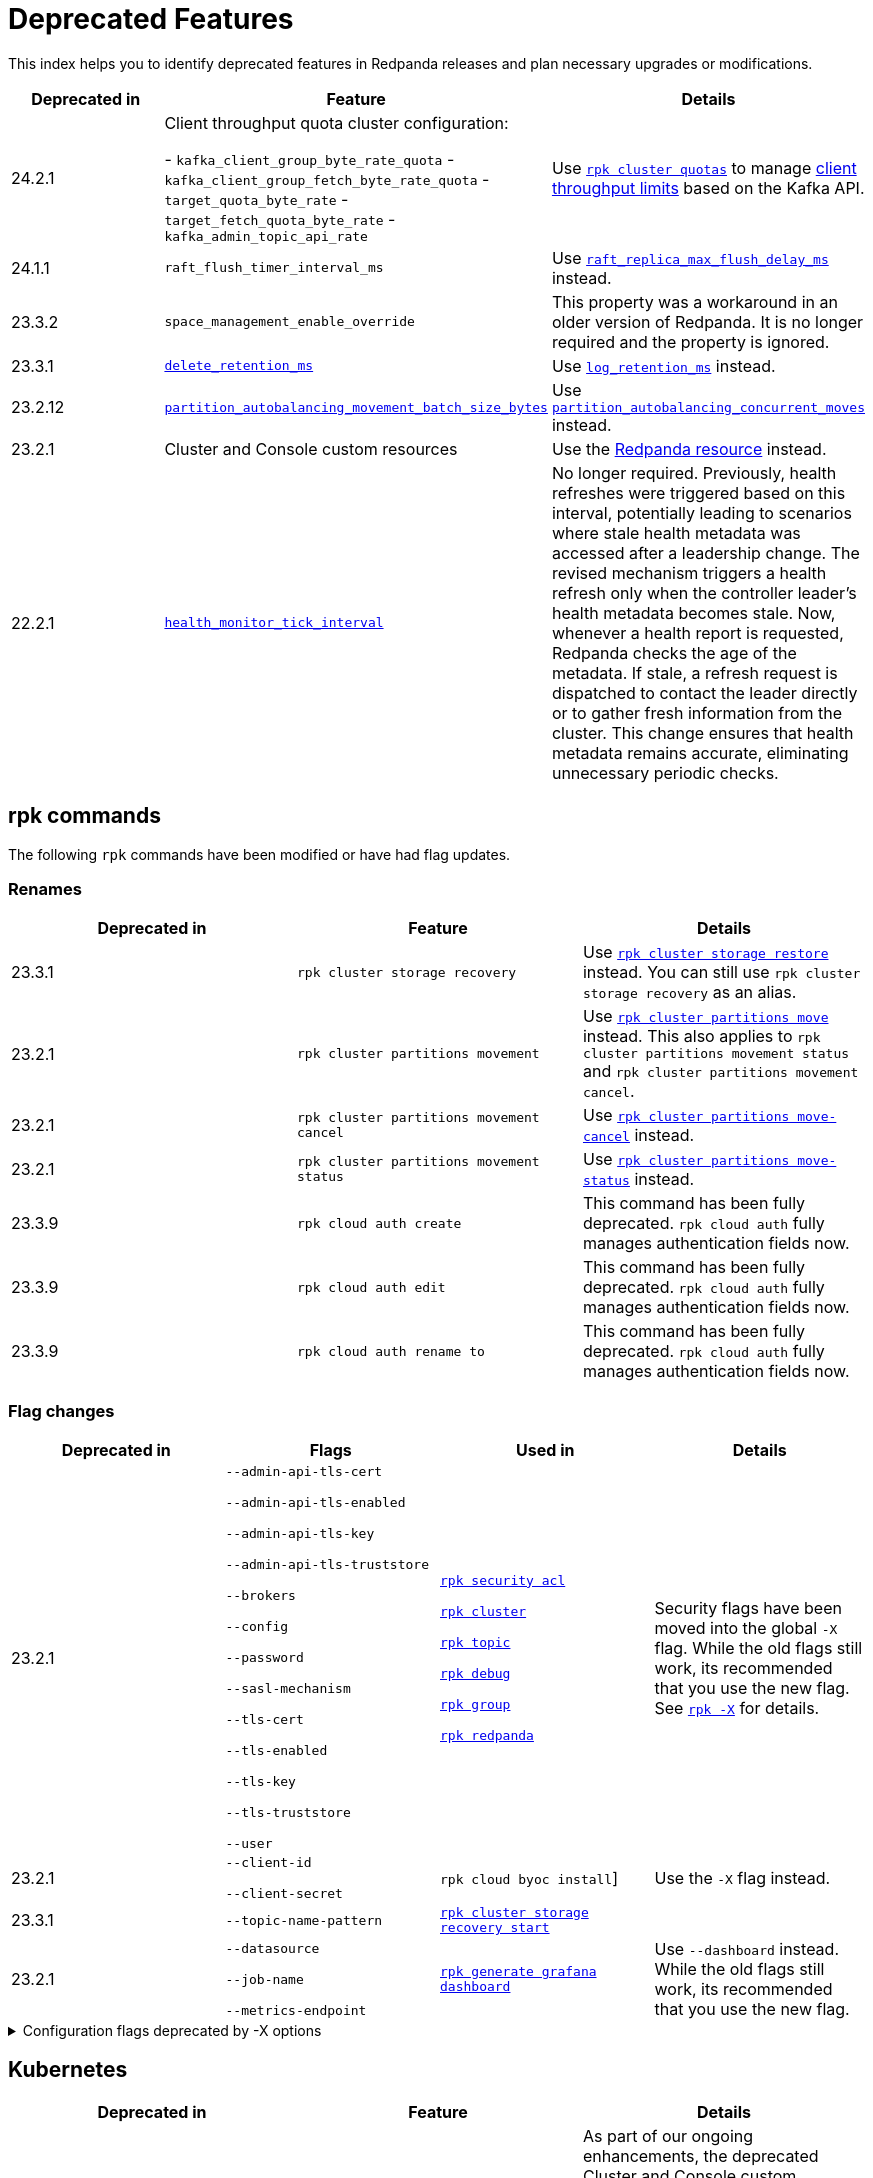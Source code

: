 = Deprecated Features
:description: See a list of deprecated features in Redpanda releases and plan necessary upgrades or modifications.
:page-categories: Upgrades
:page-aliases: reference:rpk/rpk-cloud/rpk-cloud-auth-create.adoc, reference:rpk/rpk-cloud/rpk-cloud-auth-edit.adoc, reference:rpk/rpk-cloud/rpk-cloud-auth-rename-to.adoc, upgrade:migrate/kubernetes/operator.adoc
// tag::single-source[]

This index helps you to identify deprecated features in Redpanda releases and plan necessary upgrades or modifications.

[.sortable]
|===
| Deprecated in  | Feature | Details

| 24.2.1
| Client throughput quota cluster configuration:

- `kafka_client_group_byte_rate_quota`
- `kafka_client_group_fetch_byte_rate_quota`
- `target_quota_byte_rate`
- `target_fetch_quota_byte_rate`
- `kafka_admin_topic_api_rate`
| Use xref:reference:rpk/rpk-cluster/rpk-cluster-quotas.adoc[`rpk cluster quotas`] to manage xref:manage:cluster-maintenance/manage-throughput.adoc#client-throughput-limits[client throughput limits] based on the Kafka API.

| 24.1.1
| `raft_flush_timer_interval_ms`
| Use xref:reference:cluster-properties.adoc#raft_replica_max_flush_delay_ms[`raft_replica_max_flush_delay_ms`] instead.

| 23.3.2
| `space_management_enable_override`
| This property was a workaround in an older version of Redpanda. It is no longer required and the property is ignored.

| 23.3.1
| xref:reference:cluster-properties.adoc#delete_retention_ms[`delete_retention_ms`]
| Use xref:reference:cluster-properties.adoc#log_retention_ms[`log_retention_ms`] instead.

| 23.2.12
| xref:reference:tunable-properties.adoc#partition_autobalancing_movement_batch_size_bytes[`partition_autobalancing_movement_batch_size_bytes`]
| Use xref:reference:tunable-properties.adoc#partition_autobalancing_concurrent_moves[`partition_autobalancing_concurrent_moves`] instead.

ifndef::env-cloud[]
| 23.2.1
| Cluster and Console custom resources
| Use the xref:reference:k-crd.adoc[Redpanda resource] instead.
endif::[]

| 22.2.1
| xref:reference:tunable-properties.adoc#health_monitor_tick_interval[`health_monitor_tick_interval`]
| No longer required. Previously, health refreshes were triggered based on this interval, potentially leading to scenarios where stale health metadata was accessed after a leadership change. The revised mechanism triggers a health refresh only when the controller leader's health metadata becomes stale. Now, whenever a health report is requested, Redpanda checks the age of the metadata. If stale, a refresh request is dispatched to contact the leader directly or to gather fresh information from the cluster. This change ensures that health metadata remains accurate, eliminating unnecessary periodic checks.

|===

== rpk commands

The following `rpk` commands have been modified or have had flag updates.

=== Renames

[.sortable]
|===
| Deprecated in | Feature  | Details

// This feature is not supported in cloud
ifndef::env-cloud[]
| 23.3.1
| `rpk cluster storage recovery`
| Use xref:reference:rpk/rpk-cluster/rpk-cluster-storage-restore.adoc[`rpk cluster storage restore`] instead. You can still use `rpk cluster storage recovery` as an alias.
endif::[]
// This feature is not supported in cloud
ifndef::env-cloud[]
| 23.2.1 
| `rpk cluster partitions movement` 
| Use xref:reference:rpk/rpk-cluster/rpk-cluster-partitions-move.adoc[`rpk cluster partitions move`] instead. This also applies to `rpk cluster partitions movement status` and `rpk cluster partitions movement cancel`.
endif::[]
// This feature is not supported in cloud
ifndef::env-cloud[]
| 23.2.1 
| `rpk cluster partitions movement cancel` 
| Use xref:reference:rpk/rpk-cluster/rpk-cluster-partitions-move-cancel.adoc[`rpk cluster partitions move-cancel`] instead.
endif::[]
// This feature is not supported in cloud
ifndef::env-cloud[]
| 23.2.1 
| `rpk cluster partitions movement status` 
| Use xref:reference:rpk/rpk-cluster/rpk-cluster-partitions-move-status.adoc[`rpk cluster partitions move-status`] instead.
endif::[]

| 23.3.9 
| `rpk cloud auth create` 
| This command has been fully deprecated. `rpk cloud auth` fully manages authentication fields now.

| 23.3.9  
| `rpk cloud auth edit` 
| This command has been fully deprecated. `rpk cloud auth` fully manages authentication fields now.

| 23.3.9  
| `rpk cloud auth rename to` 
| This command has been fully deprecated. `rpk cloud auth` fully manages authentication fields now.


|===

=== Flag changes

[.sortable]
|===
| Deprecated in | Flags | Used in | Details

|23.2.1

| `--admin-api-tls-cert`

`--admin-api-tls-enabled`

`--admin-api-tls-key`

`--admin-api-tls-truststore`

`--brokers`

`--config`

`--password`

`--sasl-mechanism`

`--tls-cert`

`--tls-enabled`

`--tls-key`

`--tls-truststore`

`--user`

| xref:reference:rpk/rpk-acl/rpk-acl.adoc[`rpk security acl`]

xref:reference:rpk/rpk-cluster/rpk-cluster.adoc[`rpk cluster`]

xref:reference:rpk/rpk-topic/rpk-topic.adoc[`rpk topic`]

xref:reference:rpk/rpk-debug/rpk-debug.adoc[`rpk debug`]

xref:reference:rpk/rpk-group/rpk-group.adoc[`rpk group`]

// This feature is not supported in cloud
ifndef::env-cloud[]
xref:reference:rpk/rpk-redpanda/rpk-redpanda.adoc[`rpk redpanda`]
endif::[]


| Security flags have been moved into the global `-X` flag. While the old flags still work, its recommended that you use the new flag. See xref:reference:rpk/rpk-x-options.adoc[`rpk -X`] for details. 

|23.2.1
| `--client-id`

`--client-secret`

| `rpk cloud byoc install`]

| Use the `-X` flag instead. 
// This feature is not supported in cloud
ifndef::env-cloud[]
|23.3.1
| `--topic-name-pattern`

| xref:reference:rpk/rpk-cluster/rpk-cluster-storage-recovery-start.adoc[`rpk cluster storage recovery start`]

|

endif::[]

|23.2.1
| `--datasource`

`--job-name`

`--metrics-endpoint`

| xref:reference:rpk/rpk-generate/rpk-generate-grafana-dashboard.adoc[`rpk generate grafana dashboard`]

| Use `--dashboard` instead. While the old flags still work, its recommended that you use the new flag.

|===

.Configuration flags deprecated by -X options
[%collapsible]
====
Prior to `rpk` supporting the `-X` flag, each common configuration option was itself a configurable flag. The following table lists the deprecated flags and their corresponding properties, environment variables, and configuration file settings.

[cols="1,1,1,1", options="header"]
|===
|Property |Deprecated Flag |Deprecated Configuration File Field |Supported -X Flag

|Redpanda Brokers
|`--brokers`
|`rpk.kafka_api.brokers`
|xref:reference:rpk/rpk-x-options.adoc#brokers[`brokers`]

|Admin API
|`--api-urls`
|`rpk.admin_api.addresses`
|xref:reference:rpk/rpk-x-options.adoc#adminhosts[`admin.hosts`]

|Redpanda TLS Key
|`--tls-key`
|`rpk.kafka_api.tls.key_file`
|xref:reference:rpk/rpk-x-options.adoc#tlskey[`tls.key`]

|Redpanda TLS Cert
|`--tls-cert`
|`rpk.kafka_api.tls.cert_file`
|xref:reference:rpk/rpk-x-options.adoc#tlscert[`tls.cert`]

|Redpanda TLS Truststore
|`--tls-truststore`
|`rpk.kafka_api.tls.truststore_file`
|xref:reference:rpk/rpk-x-options.adoc#tlsca[`tls.ca`]

|Redpanda SASL Mechanism
|`--sasl-mechanism`
|`rpk.kafka_api.sasl.type`
|xref:reference:rpk/rpk-x-options.adoc#saslmechanism[`sasl.mechanism`]

|Redpanda SASL Username
|`--user`
|`rpk.kafka_api.sasl.user`
|xref:reference:rpk/rpk-x-options.adoc#user[`user`]

|Redpanda SASL Password
|`--password`
|`rpk.kafka_api.sasl.password`
|xref:reference:rpk/rpk-x-options.adoc#pass[`pass`]

|Redpanda Admin API TLS Key
|`--admin-api-tls-key`
|`rpk.admin_api.tls.key_file`
|xref:reference:rpk/rpk-x-options.adoc#admintlskey[`admin.tls.key`]

|Redpanda Admin API TLS Cert
|`--admin-api-tls-cert`
|`rpk.admin_api.tls.cert_file`
|xref:reference:rpk/rpk-x-options.adoc#admintlscert[`admin.tls.cert`]

|Redpanda Admin API TLS Truststore
|`--admin-api-tls-truststore`
|`rpk.admin_api.tls.truststore_file`
|xref:reference:rpk/rpk-x-options.adoc#admintlsca[`admin.tls.ca`]

|===

====

// This feature is not supported in cloud
ifndef::env-cloud[]
== Kubernetes

[.sortable]
|===
| Deprecated in  | Feature | Details

| Operator v2.2.3-24.2.X
| Migration path from the deprecated Cluster and Console custom resources.
| As part of our ongoing enhancements, the deprecated Cluster and Console custom resources will not be migrated to the new Flux-based version. In the future, these custom resources will leverage the same reconciler that is currently used by Redpanda, ensuring a consistent and unified experience across all resources.
|===
endif::[]

== Configuration properties

This is an exhaustive list of all the deprecated properties.

=== Broker properties

- coproc_supervisor_server

- dashboard_dir

- enable_central_config

=== Cluster properties

- cloud_storage_cache_trim_carryover_bytes

- cloud_storage_max_materialized_segments_per_shard

- cloud_storage_max_partition_readers_per_shard

- cloud_storage_reconciliation_ms

- coproc_max_batch_size

- coproc_max_inflight_bytes

- coproc_max_ingest_bytes

- coproc_offset_flush_interval_ms

- enable_admin_api

- enable_auto_rebalance_on_node_add

- enable_coproc

- find_coordinator_timeout_ms

- full_raft_configuration_recovery_pattern

- health_monitor_tick_interval

- id_allocator_replication

- kafka_admin_topic_api_rate

- kafka_client_group_byte_rate_quota

- kafka_client_group_fetch_byte_rate_quota

- max_version

- min_version

- partition_autobalancing_movement_batch_size_bytes

- raft_flush_timer_interval_ms

- rm_violation_recovery_policy

- seed_server_meta_topic_partitions

- seq_table_min_size

- target_fetch_quota_byte_rate

- target_quota_byte_rate

- tm_violation_recovery_policy

- transaction_coordinator_replication

- tx_log_stats_interval_s

- tx_registry_log_capacity

- tx_registry_sync_timeout_ms

- use_scheduling_groups

// end::single-source[]